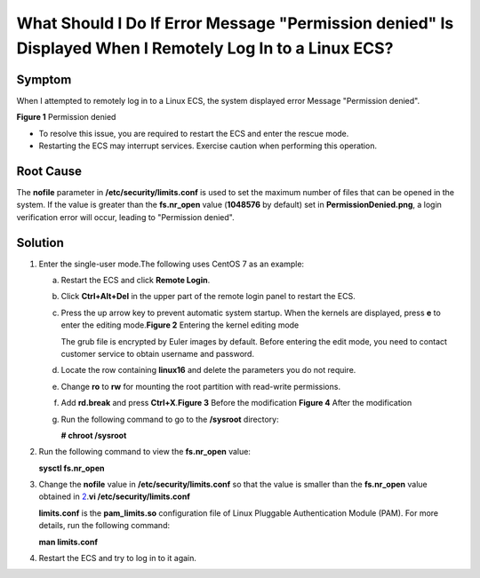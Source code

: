 What Should I Do If Error Message "Permission denied" Is Displayed When I Remotely Log In to a Linux ECS?
=========================================================================================================

Symptom
-------

When I attempted to remotely log in to a Linux ECS, the system displayed error Message "Permission denied".

| **Figure 1** Permission denied
| |image1|
  |image2|

-  To resolve this issue, you are required to restart the ECS and enter the rescue mode.
-  Restarting the ECS may interrupt services. Exercise caution when performing this operation.

Root Cause
----------

The **nofile** parameter in **/etc/security/limits.conf** is used to set the maximum number of files that can be opened in the system. If the value is greater than the **fs.nr_open** value (**1048576** by default) set in **PermissionDenied.png**, a login verification error will occur, leading to "Permission denied".

Solution
--------

#. Enter the single-user mode.The following uses CentOS 7 as an example:

   a. Restart the ECS and click **Remote Login**.

   b. Click **Ctrl+Alt+Del** in the upper part of the remote login panel to restart the ECS.

   c. Press the up arrow key to prevent automatic system startup. When the kernels are displayed, press **e** to enter the editing mode.\ **Figure 2** Entering the kernel editing mode
      |image3|
      |image4|

      The grub file is encrypted by Euler images by default. Before entering the edit mode, you need to contact customer service to obtain username and password.

   d. Locate the row containing **linux16** and delete the parameters you do not require.

   e. Change **ro** to **rw** for mounting the root partition with read-write permissions.

   f. Add **rd.break** and press **Ctrl+X**.\ **Figure 3** Before the modification
      |image5|
      **Figure 4** After the modification
      |image6|

   g. Run the following command to go to the **/sysroot** directory:

      **# chroot /sysroot**

2. Run the following command to view the **fs.nr_open** value:

   **sysctl fs.nr_open**

3. Change the **nofile** value in **/etc/security/limits.conf** so that the value is smaller than the **fs.nr_open** value obtained in `2 <#EN-US_TOPIC_0240708483__li12380124143314>`__.\ **vi /etc/security/limits.conf**\ |image7|

   **limits.conf** is the **pam_limits.so** configuration file of Linux Pluggable Authentication Module (PAM). For more details, run the following command:

   **man limits.conf**

4. Restart the ECS and try to log in to it again.


.. |image1| image:: /_static/images/en-us_image_0240710556.png

.. |image2| image:: /_static/images/note_3.0-en-us.png
.. |image3| image:: /_static/images/en-us_image_0240711431.png
   :class: imgResize

.. |image4| image:: /_static/images/note_3.0-en-us.png
.. |image5| image:: /_static/images/en-us_image_0260575520.png
   :class: imgResize

.. |image6| image:: /_static/images/en-us_image_0260575521.png
   :class: imgResize

.. |image7| image:: /_static/images/note_3.0-en-us.png
